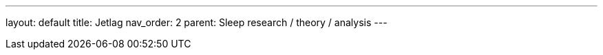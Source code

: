 ---
layout: default
title: Jetlag
nav_order: 2
parent: Sleep research / theory / analysis
---

:toc: